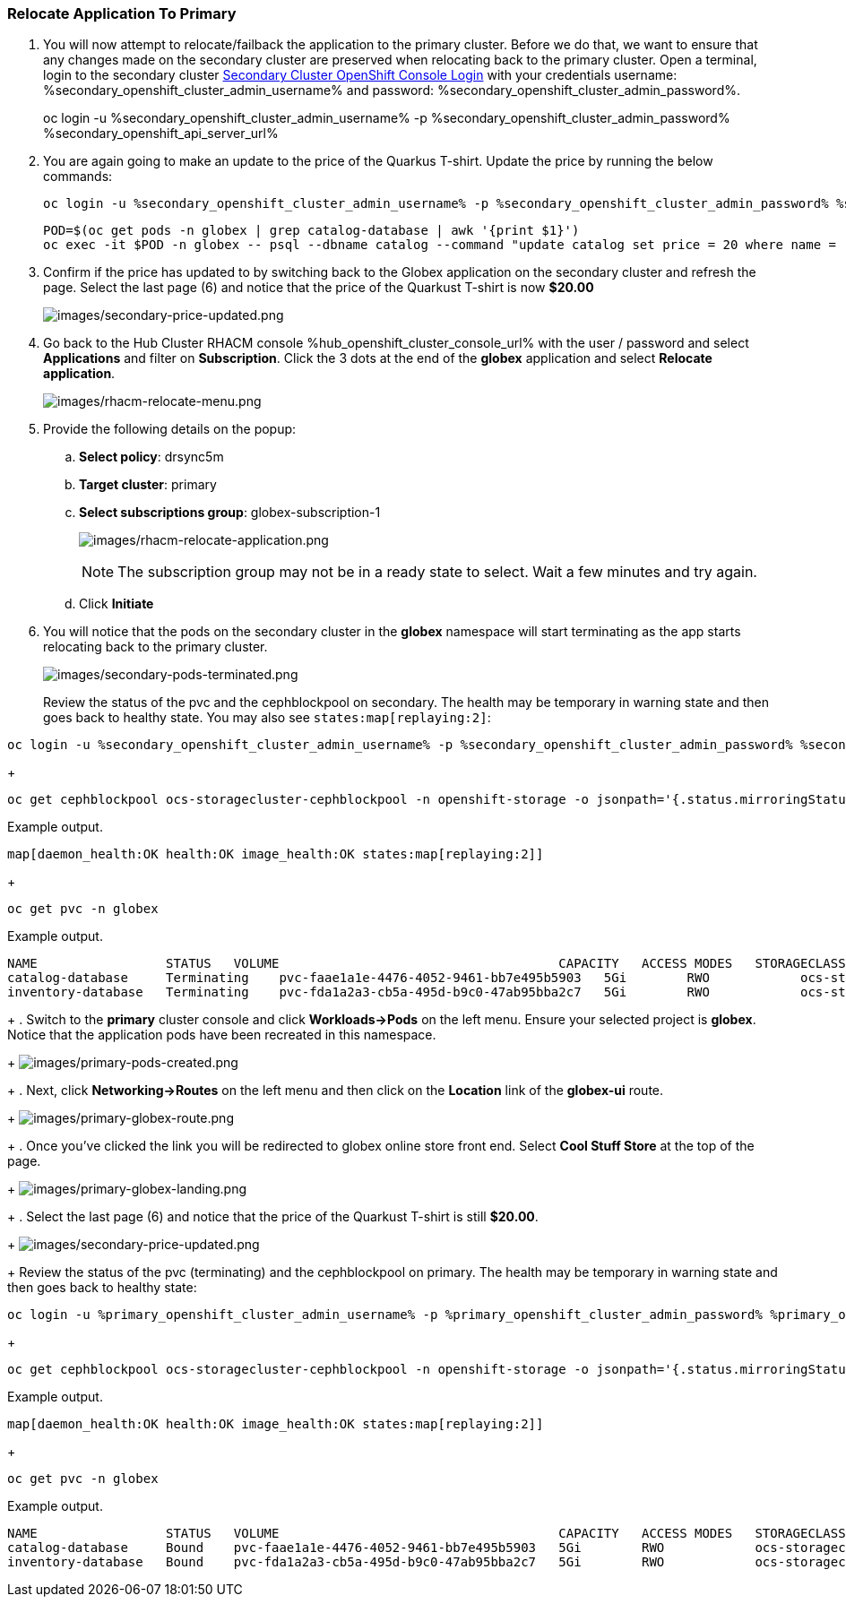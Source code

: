 :hub_openshift_api_server_url: %hub_openshift_api_server_url%
:hub_openshift_cluster_console_url: %hub_openshift_cluster_console_url%
:hub_openshift_cluster_admin_username: %hub_openshift_cluster_admin_username%
:hub_openshift_cluster_admin_password: %hub_openshift_cluster_admin_password%
:hub_gitea_console_url: %hub_gitea_console_url%
:hub_gitea_admin_username: %hub_gitea_admin_username%
:hub_gitea_admin_password: %hub_gitea_admin_password%
:hub_bastion_public_hostname: %hub_bastion_public_hostname%
:hub_bastion_ssh_password: %hub_bastion_ssh_password%
:hub_bastion_ssh_user_name: %hub_bastion_ssh_user_name%
:hub_ssh_command: %hub_ssh_command%

:primary_openshift_api_server_url: %primary_openshift_api_server_url%

:primary_openshift_cluster_console_url: %primary_openshift_cluster_console_url%
:primary_openshift_cluster_admin_username: %primary_openshift_cluster_admin_username%
:primary_openshift_cluster_admin_password: %primary_openshift_cluster_admin_password%
:primary_bastion_public_hostname: %primary_bastion_public_hostname%
:primary_bastion_ssh_password: %primary_bastion_ssh_password%
:primary_bastion_ssh_user_name: %primary_bastion_ssh_user_name%
:primary_ssh_command: %primary_ssh_command%

:secondary_openshift_api_server_url: %secondary_openshift_api_server_url%
:secondary_openshift_cluster_console_url: %secondary_openshift_cluster_console_url%
:secondary_openshift_cluster_admin_username: %secondary_openshift_cluster_admin_username%
:secondary_openshift_cluster_admin_password: %secondary_openshift_cluster_admin_password%
:secondary_bastion_public_hostname: %secondary_bastion_public_hostname%
:secondary_bastion_ssh_user_name: %secondary_bastion_ssh_user_name%
:secondary_bastion_ssh_password: %secondary_bastion_ssh_password
:secondary_ssh_command: %secondary_ssh_command%

=== Relocate Application To Primary

[arabic]
. You will now attempt to relocate/failback the application to the primary cluster.  Before we do that, we want to ensure that any changes made on the secondary cluster are preserved when relocating back to the primary cluster. Open a terminal, login to the secondary cluster link:{secondary_openshift_api_server_url}[Secondary Cluster OpenShift Console Login] with your credentials username: {secondary_openshift_cluster_admin_username} and password: {secondary_openshift_cluster_admin_password}.
+
oc login -u %secondary_openshift_cluster_admin_username% -p %secondary_openshift_cluster_admin_password% %secondary_openshift_api_server_url%
+
. You are again going to make an update to the price of the Quarkus T-shirt.  Update the price by running the below commands:
+
[source,role="execute"]
----
oc login -u %secondary_openshift_cluster_admin_username% -p %secondary_openshift_cluster_admin_password% %secondary_openshift_api_server_url%
----
+
[source,role="execute"]
----
POD=$(oc get pods -n globex | grep catalog-database | awk '{print $1}')
oc exec -it $POD -n globex -- psql --dbname catalog --command "update catalog set price = 20 where name = 'Quarkus T-shirt';"
----
+
. Confirm if the price has updated to by switching back to the Globex application on the secondary cluster and refresh the page.  Select the last page (6) and notice that the price of the Quarkust T-shirt is now *$20.00*
+
image:images/secondary-price-updated.png[images/secondary-price-updated.png]
+
. Go back to the Hub Cluster RHACM console {hub_openshift_cluster_console_url} with the user / password and select *Applications* and filter on *Subscription*.  Click the 3 dots at the end of the *globex* application and select *Relocate application*.
+
image:images/rhacm-relocate-menu.png[images/rhacm-relocate-menu.png]
+
. Provide the following details on the popup:
.. *Select policy*: drsync5m
.. *Target cluster*: primary
.. *Select subscriptions group*: globex-subscription-1
+
image:images/rhacm-relocate-application.png[images/rhacm-relocate-application.png]
+
NOTE: The subscription group may not be in a ready state to select.  Wait a few minutes and try again.
.. Click *Initiate*
. You will notice that the pods on the secondary cluster in the *globex* namespace will start terminating as the app starts relocating back to the primary cluster.
+
image:images/secondary-pods-terminated.png[images/secondary-pods-terminated.png]
+
Review the status of the pvc and the cephblockpool on secondary. The health may be temporary in warning state and then goes back to healthy state. You may also see `states:map[replaying:2]`:
[source,role="execute"]
----
oc login -u %secondary_openshift_cluster_admin_username% -p %secondary_openshift_cluster_admin_password% %secondary_openshift_api_server_url%
----
+
[source,role="execute"]
----
oc get cephblockpool ocs-storagecluster-cephblockpool -n openshift-storage -o jsonpath='{.status.mirroringStatus.summary}{"\n"}'
----
.Example output.
----
map[daemon_health:OK health:OK image_health:OK states:map[replaying:2]]
----
+
[source,role="execute"]
----
oc get pvc -n globex
----
.Example output.
----
NAME                 STATUS   VOLUME                                     CAPACITY   ACCESS MODES   STORAGECLASS                  AGE
catalog-database     Terminating    pvc-faae1a1e-4476-4052-9461-bb7e495b5903   5Gi        RWO            ocs-storagecluster-ceph-rbd   45m
inventory-database   Terminating    pvc-fda1a2a3-cb5a-495d-b9c0-47ab95bba2c7   5Gi        RWO            ocs-storagecluster-ceph-rbd   45m
----
+
. Switch to the *primary* cluster console and click *Workloads->Pods* on the left menu.  Ensure your selected project is *globex*.  Notice that the application pods have been recreated in this namespace.
+
image:images/primary-pods-created.png[images/primary-pods-created.png]
+
. Next, click *Networking->Routes* on the left menu and then click on the *Location* link of the *globex-ui* route.
+
image:images/primary-globex-route.png[images/primary-globex-route.png]
+
. Once you've clicked the link you will be redirected to globex online store front end.  Select *Cool Stuff Store* at the top of the page.
+
image:images/primary-globex-landing.png[images/primary-globex-landing.png]
+
. Select the last page (6) and notice that the price of the Quarkust T-shirt is still *$20.00*.
+
image:images/secondary-price-updated.png[images/secondary-price-updated.png]
+
Review the status of the pvc (terminating) and the cephblockpool on primary. The health may be temporary in warning state and then goes back to healthy state:
[source,role="execute"]
----
oc login -u %primary_openshift_cluster_admin_username% -p %primary_openshift_cluster_admin_password% %primary_openshift_api_server_url%
----
+
[source,role="execute"]
----
oc get cephblockpool ocs-storagecluster-cephblockpool -n openshift-storage -o jsonpath='{.status.mirroringStatus.summary}{"\n"}'
----
.Example output.
----
map[daemon_health:OK health:OK image_health:OK states:map[replaying:2]]
----
+
[source,role="execute"]
----
oc get pvc -n globex
----
.Example output.
----
NAME                 STATUS   VOLUME                                     CAPACITY   ACCESS MODES   STORAGECLASS                  AGE
catalog-database     Bound    pvc-faae1a1e-4476-4052-9461-bb7e495b5903   5Gi        RWO            ocs-storagecluster-ceph-rbd   18m
inventory-database   Bound    pvc-fda1a2a3-cb5a-495d-b9c0-47ab95bba2c7   5Gi        RWO            ocs-storagecluster-ceph-rbd   18m
----

